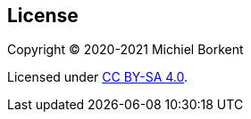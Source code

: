 [[license]]
== License

Copyright © 2020-2021 Michiel Borkent

Licensed under https://creativecommons.org/licenses/by-sa/4.0[CC BY-SA 4.0].
